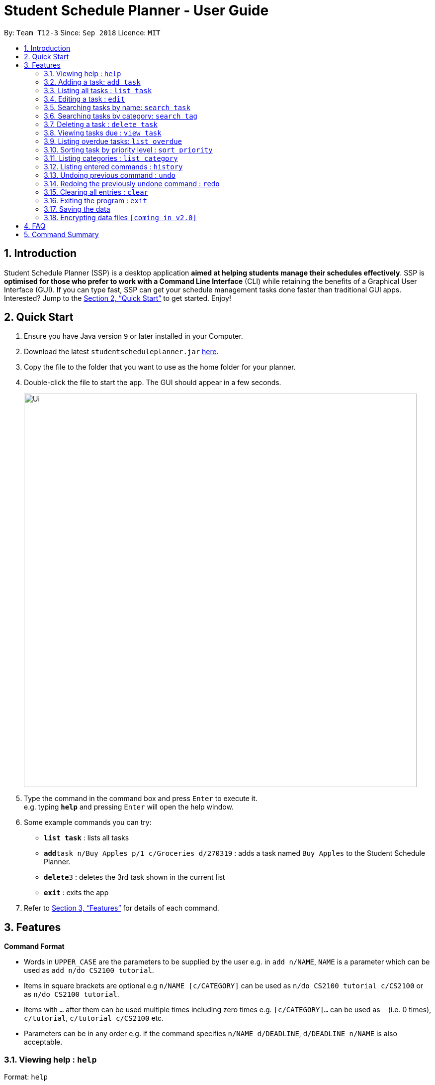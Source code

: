 = Student Schedule Planner - User Guide
:site-section: UserGuide
:toc:
:toc-title:
:toc-placement: preamble
:sectnums:
:imagesDir: images
:stylesDir: stylesheets
:xrefstyle: full
:experimental:
ifdef::env-github[]
:tip-caption: :bulb:
:note-caption: :information_source:
endif::[]
:repoURL: https://github.com/CS2103-AY1819S1-T12-3/main/

By: `Team T12-3`      Since: `Sep 2018`      Licence: `MIT`

== Introduction

Student Schedule Planner (SSP) is a desktop application *aimed at helping students manage their schedules effectively*. SSP is *optimised for those who prefer to work with a Command Line Interface* (CLI) while retaining the benefits of a Graphical User Interface (GUI). If you can type fast, SSP can get your schedule management tasks done faster than traditional GUI apps. Interested? Jump to the <<Quick Start>> to get started. Enjoy!

== Quick Start

.  Ensure you have Java version `9` or later installed in your Computer.
.  Download the latest `studentscheduleplanner.jar` link:{repoURL}/releases[here].
.  Copy the file to the folder that you want to use as the home folder for your planner.
.  Double-click the file to start the app. The GUI should appear in a few seconds.
+
image::Ui.png[width="790"]
+
.  Type the command in the command box and press kbd:[Enter] to execute it. +
e.g. typing *`help`* and pressing kbd:[Enter] will open the help window.
.  Some example commands you can try:

* *`list task`* : lists all tasks
* **`add`**`task n/Buy Apples p/1 c/Groceries d/270319` : adds a task named `Buy Apples` to the Student Schedule Planner.
* **`delete`**`3` : deletes the 3rd task shown in the current list
* *`exit`* : exits the app

.  Refer to <<Features>> for details of each command.

[[Features]]
== Features

====
*Command Format*

* Words in `UPPER_CASE` are the parameters to be supplied by the user e.g. in `add n/NAME`, `NAME` is a parameter which can be used as `add n/do CS2100 tutorial`.
* Items in square brackets are optional e.g `n/NAME [c/CATEGORY]` can be used as `n/do CS2100 tutorial c/CS2100` or as `n/do CS2100 tutorial`.
* Items with `…`​ after them can be used multiple times including zero times e.g. `[c/CATEGORY]...` can be used as `{nbsp}` (i.e. 0 times), `c/tutorial`, `c/tutorial c/CS2100` etc.
* Parameters can be in any order e.g. if the command specifies `n/NAME d/DEADLINE`, `d/DEADLINE n/NAME` is also acceptable.
====

=== Viewing help : `help`

Format: `help`

=== Adding a task: `add task`

Adds a task to the schedule planner +
Format: `add n/NAME p/PRIORITYLEVEL [t/TAG]... [d/DEADLINE]`

[TIP]
A task can have any number of tags (including 0).

* The priority level must be an integer between 1 to 3, where 3 denotes highest priority.

Example:

* `add n/Buy Apples p/1 t/Groceries d/270319` +
Adds a task named "Buy Apples" with priority level "1", tag "Groceries" and deadline of 27th March 2019.


=== Listing all tasks : `list task`

Shows a list of all tasks in the schedule planner. +
Format: `list task`

=== Editing a task : `edit`

Edits an existing task in the schedule planner. +
Format: `edit INDEX [n/NAME] [p/PRIORITYLEVEL] [t/TAGS]... [d/DEADLINE]`

****
* Edits the task at the specified `INDEX`. The index refers to the index number shown in the displayed task list. The index *must be a positive integer* 1, 2, 3, ...
* At least one of the optional fields must be provided.
* Existing values will be updated to the input values.
* When editing categories, the existing categories of the task will be removed i.e adding of categories is not cumulative.
* You can remove all the task's categories by typing `c/` without specifying any categories after it.
****

Examples:

* `edit ask 1 n/CS2103T Milestone 2 p/3 t/School Work d/270398` +
Edits the name, priority level, category and deadline of the 1st task to be CS2103 Milestone 2, 3, School Work and 270398 respectively.

* `edit 2 c/ d/` +
Edits the category and deadline of the 2nd task to be blank.

=== Searching tasks by name: `search task`

Finds tasks whose names contain any of the given keywords. +
Format: `search task KEYWORD [MORE_KEYWORDS]`

****
* The search is case insensitive. e.g `apples` will match `Apples`
* The order of the keywords does not matter. e.g. `apples buy` will match `buy apples`
* Only the name is searched.
* Only full words will be matched e.g. `apple` will not match `apples`
* Tasks matching at least one keyword will be returned (i.e. `OR` search). e.g. `buy apples` will return `buy grapes`, `apples expire`
****

Examples:

* `search task John` +
Returns `meet john` and `email John`
* `search task CS2103 group meeting` +
Returns any task containing words `CS2103`, `group`, or `meeting`

=== Searching tasks by category: `search tag`

Finds tasks whose tags contain any of the given keywords. +
Format: `search tag KEYWORD`

****
* The search is case insensitive. e.g `apples` will match `Apples`.
* Only the category is searched.
* Only full words will be matched e.g. `apple` will not match `apples`.
****

Examples:

* `search tag tutorial` +
Returns any task which has the tag "tutorial"

=== Deleting a task : `delete task`

Deletes the specified task from the schedule planner when you complete the task. +
Format: `delete task INDEX`

****
* Deletes the task at the specified `INDEX`.
* The index refers to the index number shown in the displayed task list.
* The index *must be a positive integer* 1, 2, 3, ...
****

Examples:

* `list task` +
`delete task 2` +
Deletes the 2nd task in the schedule planner.
* `search task tutorial` +
`delete task 1` +
Deletes the 1st task in the results of the `search task` command.

=== Viewing tasks due : `view task`

View tasks that are due within a specified number of days. +
Format: `view task DAYS`

****
* View tasks due within the DAYS number of days.
* DAYS *must be a positive integer* 1, 2, 3, ...
****

Examples:

* `view task 1` +
Shows a list of all tasks due within 1 day.
* `view task 7` +
Shows a list of all tasks due within 1 week.

=== Listing overdue tasks: `list overdue`

Lists all the overdue tasks. +
Format: `list overdue`

=== Sorting task by priority level : `sort priority`

Sorts the list of tasks by priority. Highest priority tasks (level 3) will be shown first. +
Format: `sort priority`

=== Listing categories : `list category`

Shows a list of existing categories. +
Format: `list category`

****
* The categories will be listed in alphabetical order.
****

=== Listing entered commands : `history`

Lists all the commands that you have entered in reverse chronological order. +
Format: `history`

[NOTE]
====
Pressing the kbd:[&uarr;] and kbd:[&darr;] arrows will display the previous and next input respectively in the command box.
====

// tag::undoredo[]
=== Undoing previous command : `undo`

Restores the address book to the state before the previous _undoable_ command was executed. +
Format: `undo`

[NOTE]
====
Undoable commands: those commands that modify the address book's content (`add`, `delete`, `edit` and `clear`).
====

Examples:

* `delete 1` +
`list` +
`undo` (reverses the `delete 1` command) +

* `select 1` +
`list` +
`undo` +
The `undo` command fails as there are no undoable commands executed previously.

* `delete 1` +
`clear` +
`undo` (reverses the `clear` command) +
`undo` (reverses the `delete 1` command) +

=== Redoing the previously undone command : `redo`

Reverses the most recent `undo` command. +
Format: `redo`

Examples:

* `delete 1` +
`undo` (reverses the `delete 1` command) +
`redo` (reapplies the `delete 1` command) +

* `delete 1` +
`redo` +
The `redo` command fails as there are no `undo` commands executed previously.

* `delete 1` +
`clear` +
`undo` (reverses the `clear` command) +
`undo` (reverses the `delete 1` command) +
`redo` (reapplies the `delete 1` command) +
`redo` (reapplies the `clear` command) +
// end::undoredo[]

=== Clearing all entries : `clear`

Clears all entries from the address book. +
Format: `clear`

=== Exiting the program : `exit`

Exits the program. +
Format: `exit`

=== Saving the data

Student Schedule Planner data are saved in the hard disk automatically after any command that changes the data. +
There is no need to save manually.

// tag::dataencryption[]
=== Encrypting data files `[coming in v2.0]`

_{explain how the user can enable/disable data encryption}_
// end::dataencryption[]

== FAQ

*Q*: How do I transfer my data to another Computer? +
*A*: Install the app in the other computer and overwrite the empty data file it creates with the file that contains the data of your previous Address Book folder.

== Command Summary

* *Add task* `add task n/NAME p/PRIORITYLEVEL [d/DEADLINE] [t/TAG]...` +
e.g. `add task n/buy apples p/1 d/111118 t/groceries`
* *Clear* : `clear`
* *Delete task* : `delete task INDEX` +
e.g. `delete task 3`
* *Edit task* : `edit INDEX [n/NAME] [p/PRIORITYLEVEL] [d/DEADLINE] [t/TAGS]...` +
e.g. `edit 2 n/buy bread d/211118`
* *Find* : `find KEYWORD [MORE_KEYWORDS]` +
e.g. `find James Jake`
* *List tasks* : `list task`
* *List overdue tasks* : `list overdue`
* *Sort tasks by priority* : `sort priority`
* *List tags* : `list tags`
* *Help* : `help`
* *History* : `history`
* *Undo* : `undo`
* *Redo* : `redo`
